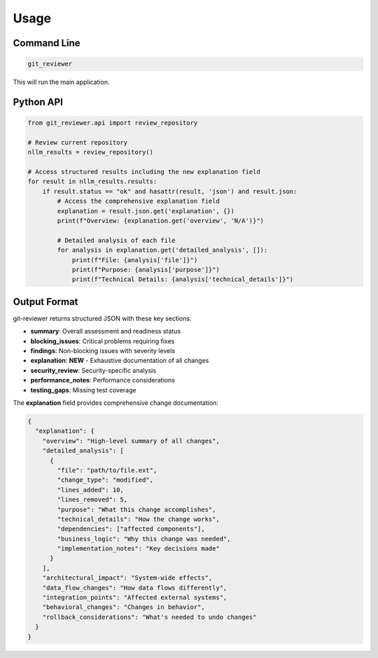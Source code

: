 Usage
=====

Command Line
------------

.. code-block:: bash

    git_reviewer

This will run the main application.

Python API
----------

.. code-block:: python

    from git_reviewer.api import review_repository

    # Review current repository
    nllm_results = review_repository()

    # Access structured results including the new explanation field
    for result in nllm_results.results:
        if result.status == "ok" and hasattr(result, 'json') and result.json:
            # Access the comprehensive explanation field
            explanation = result.json.get('explanation', {})
            print(f"Overview: {explanation.get('overview', 'N/A')}")

            # Detailed analysis of each file
            for analysis in explanation.get('detailed_analysis', []):
                print(f"File: {analysis['file']}")
                print(f"Purpose: {analysis['purpose']}")
                print(f"Technical Details: {analysis['technical_details']}")

Output Format
-------------

git-reviewer returns structured JSON with these key sections:

- **summary**: Overall assessment and readiness status
- **blocking_issues**: Critical problems requiring fixes
- **findings**: Non-blocking issues with severity levels
- **explanation**: **NEW** - Exhaustive documentation of all changes
- **security_review**: Security-specific analysis
- **performance_notes**: Performance considerations
- **testing_gaps**: Missing test coverage

The **explanation** field provides comprehensive change documentation:

.. code-block:: json

    {
      "explanation": {
        "overview": "High-level summary of all changes",
        "detailed_analysis": [
          {
            "file": "path/to/file.ext",
            "change_type": "modified",
            "lines_added": 10,
            "lines_removed": 5,
            "purpose": "What this change accomplishes",
            "technical_details": "How the change works",
            "dependencies": ["affected components"],
            "business_logic": "Why this change was needed",
            "implementation_notes": "Key decisions made"
          }
        ],
        "architectural_impact": "System-wide effects",
        "data_flow_changes": "How data flows differently",
        "integration_points": "Affected external systems",
        "behavioral_changes": "Changes in behavior",
        "rollback_considerations": "What's needed to undo changes"
      }
    }
